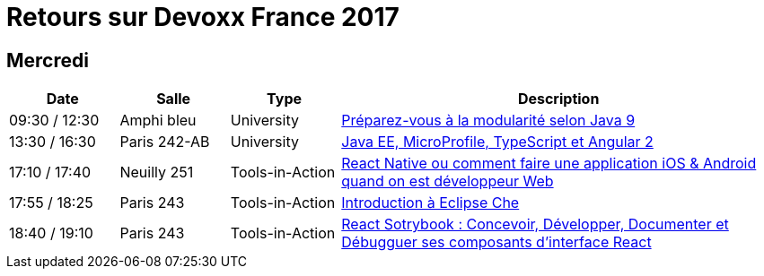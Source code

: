 = Retours sur Devoxx France 2017

== Mercredi

[cols="1,1,1,4", options="header"] 
|===
|Date				|Salle				|Type				|Description
|09:30 / 12:30		|Amphi bleu		    |University			|link:mercredi-modularite-java9.adoc[Préparez-vous à la modularité selon Java 9]
|13:30 / 16:30		|Paris 242-AB		|University			|link:mercredimicro-angular.adoc[Java EE, MicroProfile, TypeScript et Angular 2]
|17:10 / 17:40		|Neuilly 251		|Tools-in-Action	|link:mercredireact-native.adoc[React Native ou comment faire une application iOS & Android quand on est développeur Web]
|17:55 / 18:25		|Paris 243  		|Tools-in-Action	|link:mercredi-eclipse-che.adoc[Introduction à Eclipse Che]
|18:40 / 19:10		|Paris 243			|Tools-in-Action	|link:mercredi-react-storybook.adoc[React Sotrybook : Concevoir, Développer, Documenter et Débugguer ses composants d'interface React]
|===
